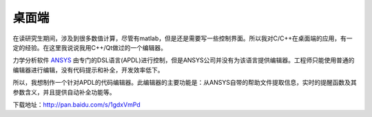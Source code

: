 ===============
桌面端
===============

在读研究生期间，涉及到很多数值计算，尽管有matlab，但是还是需要写一些控制界面。所以我对C/C++在桌面端的应用，有一定的经验。在这里我说说我用C++/Qt做过的一个编辑器。

力学分析软件 `ANSYS <http://www.ansys.com/>`_ 由专门的DSL语言(APDL)进行控制，但是ANSYS公司并没有为该语言提供编辑器。工程师只能使用普通的编辑器进行编辑，没有代码提示和补全，开发效率低下。

所以，我想制作一个针对APDL的代码编辑器。此编辑器的主要功能是：从ANSYS自带的帮助文件提取信息，实时的提醒函数及其参数含义，并且提供自动补全功能等。

.. image:: /_static/apdl_01.png

下载地址：http://pan.baidu.com/s/1gdxVmPd



